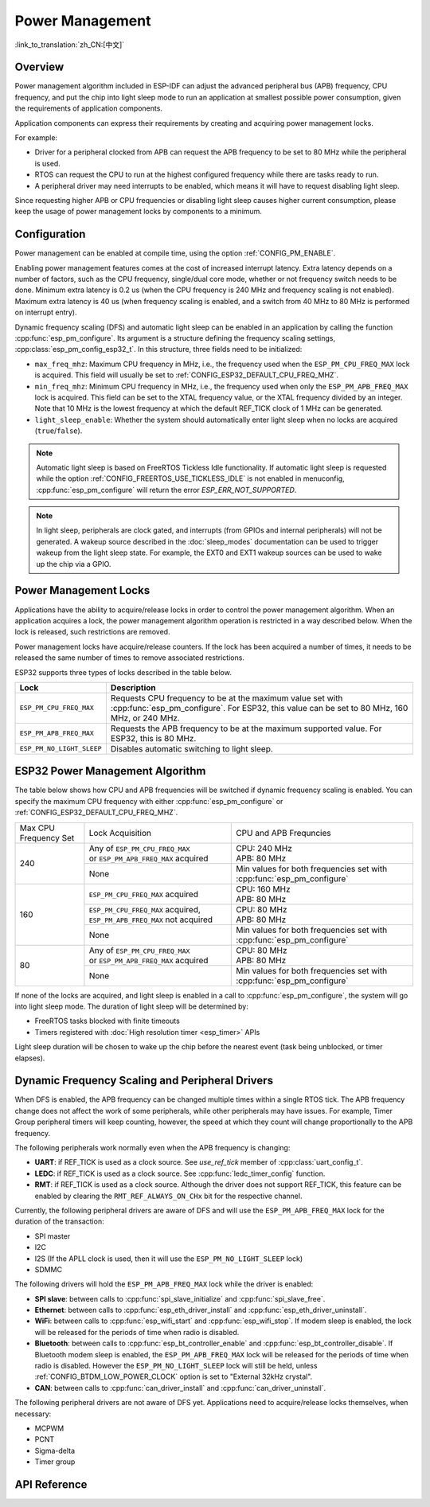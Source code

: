 Power Management
================

:link_to_translation:`zh_CN:[中文]`

Overview
--------

Power management algorithm included in ESP-IDF can adjust the advanced peripheral bus (APB) frequency, CPU frequency, and put the chip into light sleep mode to run an application at smallest possible power consumption, given the requirements of application components.

Application components can express their requirements by creating and acquiring power management locks.

For example:

- Driver for a peripheral clocked from APB can request the APB frequency to be set to 80 MHz while the peripheral is used.
- RTOS can request the CPU to run at the highest configured frequency while there are tasks ready to run.
- A peripheral driver may need interrupts to be enabled, which means it will have to request disabling light sleep.

Since requesting higher APB or CPU frequencies or disabling light sleep causes higher current consumption, please keep the usage of power management locks by components to a minimum.

Configuration
-------------

Power management can be enabled at compile time, using the option :ref:`CONFIG_PM_ENABLE`.

Enabling power management features comes at the cost of increased interrupt latency. Extra latency depends on a number of factors, such as the CPU frequency, single/dual core mode, whether or not frequency switch needs to be done. Minimum extra latency is 0.2 us (when the CPU frequency is 240 MHz and frequency scaling is not enabled). Maximum extra latency is 40 us (when frequency scaling is enabled, and a switch from 40 MHz to 80 MHz is performed on interrupt entry).

Dynamic frequency scaling (DFS) and automatic light sleep can be enabled in an application by calling the function :cpp:func:`esp_pm_configure`. Its argument is a structure defining the frequency scaling settings, :cpp:class:`esp_pm_config_esp32_t`. In this structure, three fields need to be initialized:

- ``max_freq_mhz``: Maximum CPU frequency in MHz, i.e., the frequency used when the ``ESP_PM_CPU_FREQ_MAX`` lock is acquired. This field will usually be set to :ref:`CONFIG_ESP32_DEFAULT_CPU_FREQ_MHZ`.
- ``min_freq_mhz``: Minimum CPU frequency in MHz, i.e., the frequency used when only the ``ESP_PM_APB_FREQ_MAX`` lock is acquired. This field can be set to the XTAL frequency value, or the XTAL frequency divided by an integer. Note that 10 MHz is the lowest frequency at which the default REF_TICK clock of 1 MHz can be generated.
- ``light_sleep_enable``: Whether the system should automatically enter light sleep when no locks are acquired (``true``/``false``).

.. only:: esp32

    Alternatively, if you enable the option :ref:`CONFIG_PM_DFS_INIT_AUTO` in menuconfig, the maximum CPU frequency will be determined by the :ref:`CONFIG_ESP32_DEFAULT_CPU_FREQ_MHZ` setting, and the minimum CPU frequency will be locked to the XTAL frequency.

.. only:: esp32s2beta

    Alternatively, if you enable the option :ref:`CONFIG_PM_DFS_INIT_AUTO` in menuconfig, the maximum CPU frequency will be determined by the :ref:`CONFIG_ESP32S2_DEFAULT_CPU_FREQ_MHZ` setting, and the minimum CPU frequency will be locked to the XTAL frequency.

.. note::

  Automatic light sleep is based on FreeRTOS Tickless Idle functionality. If automatic light sleep is requested while the option :ref:`CONFIG_FREERTOS_USE_TICKLESS_IDLE` is not enabled in menuconfig, :cpp:func:`esp_pm_configure` will return the error `ESP_ERR_NOT_SUPPORTED`.

.. note::

  In light sleep, peripherals are clock gated, and interrupts (from GPIOs and internal peripherals) will not be generated. A wakeup source described in the :doc:`sleep_modes` documentation can be used to trigger wakeup from the light sleep state. For example, the EXT0 and EXT1 wakeup sources can be used to wake up the chip via a GPIO.


Power Management Locks
----------------------

Applications have the ability to acquire/release locks in order to control the power management algorithm. When an application acquires a lock, the power management algorithm operation is restricted in a way described below. When the lock is released, such restrictions are removed.

Power management locks have acquire/release counters. If the lock has been acquired a number of times, it needs to be released the same number of times to remove associated restrictions.

ESP32 supports three types of locks described in the table below.

============================  ======================================================
Lock                          Description
============================  ======================================================
``ESP_PM_CPU_FREQ_MAX``       Requests CPU frequency to be at the maximum value set with :cpp:func:`esp_pm_configure`. For ESP32, this value can be set to 80 MHz, 160 MHz, or 240 MHz.

``ESP_PM_APB_FREQ_MAX``       Requests the APB frequency to be at the maximum supported value. For ESP32, this is 80 MHz.

``ESP_PM_NO_LIGHT_SLEEP``     Disables automatic switching to light sleep.
============================  ======================================================


ESP32 Power Management Algorithm
--------------------------------

The table below shows how CPU and APB frequencies will be switched if dynamic frequency scaling is enabled. You can specify the maximum CPU frequency with either :cpp:func:`esp_pm_configure` or :ref:`CONFIG_ESP32_DEFAULT_CPU_FREQ_MHZ`.


+---------------+---------------------------------------+-------------------------------------+
| Max CPU       |            Lock Acquisition           | CPU and APB Frequncies              |
| Frequency Set |                                       |                                     |
+---------------+---------------------------------------+-------------------------------------+
|      240      | | Any of ``ESP_PM_CPU_FREQ_MAX``      |                                     |
|               | | or ``ESP_PM_APB_FREQ_MAX`` acquired | | CPU: 240 MHz                      |
|               |                                       | | APB: 80 MHz                       |
+               +---------------------------------------+-------------------------------------+
|               |                  None                 | Min values for both frequencies set |
|               |                                       | with :cpp:func:`esp_pm_configure`   |
+---------------+---------------------------------------+-------------------------------------+
|      160      | ``ESP_PM_CPU_FREQ_MAX`` acquired      | | CPU: 160 MHz                      |
|               |                                       | | APB: 80 MHz                       |
+               +---------------------------------------+-------------------------------------+
|               | ``ESP_PM_CPU_FREQ_MAX`` acquired,     | | CPU: 80 MHz                       |
|               | ``ESP_PM_APB_FREQ_MAX`` not acquired  | | APB: 80 MHz                       |
+               +---------------------------------------+-------------------------------------+
|               |                  None                 | Min values for both frequencies set |
|               |                                       | with :cpp:func:`esp_pm_configure`   |
+---------------+---------------------------------------+-------------------------------------+
|       80      | | Any of ``ESP_PM_CPU_FREQ_MAX``      | | CPU: 80 MHz                       |
|               | | or ``ESP_PM_APB_FREQ_MAX`` acquired | | APB: 80 MHz                       |
+               +---------------------------------------+-------------------------------------+
|               |                  None                 | Min values for both frequencies set |
|               |                                       | with :cpp:func:`esp_pm_configure`   |
+---------------+---------------------------------------+-------------------------------------+


If none of the locks are acquired, and light sleep is enabled in a call to :cpp:func:`esp_pm_configure`, the system will go into light sleep mode. The duration of light sleep will be determined by:

- FreeRTOS tasks blocked with finite timeouts
- Timers registered with :doc:`High resolution timer <esp_timer>` APIs

Light sleep duration will be chosen to wake up the chip before the nearest event (task being unblocked, or timer elapses).


Dynamic Frequency Scaling and Peripheral Drivers
------------------------------------------------

When DFS is enabled, the APB frequency can be changed multiple times within a single RTOS tick. The APB frequency change does not affect the work of some peripherals, while other peripherals may have issues. For example, Timer Group peripheral timers will keep counting, however, the speed at which they count will change proportionally to the APB frequency.

The following peripherals work normally even when the APB frequency is changing:

- **UART**: if REF_TICK is used as a clock source. See `use_ref_tick` member of :cpp:class:`uart_config_t`.
- **LEDC**: if REF_TICK is used as a clock source. See :cpp:func:`ledc_timer_config` function.
- **RMT**: if REF_TICK is used as a clock source. Although the driver does not support REF_TICK, this feature can be enabled by clearing the ``RMT_REF_ALWAYS_ON_CHx`` bit for the respective channel.

Currently, the following peripheral drivers are aware of DFS and will use the ``ESP_PM_APB_FREQ_MAX`` lock for the duration of the transaction:

- SPI master
- I2C
- I2S (If the APLL clock is used, then it will use the ``ESP_PM_NO_LIGHT_SLEEP`` lock)
- SDMMC

The following drivers will hold the ``ESP_PM_APB_FREQ_MAX`` lock while the driver is enabled:

- **SPI slave**: between calls to :cpp:func:`spi_slave_initialize` and :cpp:func:`spi_slave_free`.
- **Ethernet**: between calls to :cpp:func:`esp_eth_driver_install` and :cpp:func:`esp_eth_driver_uninstall`.
- **WiFi**: between calls to :cpp:func:`esp_wifi_start` and :cpp:func:`esp_wifi_stop`. If modem sleep is enabled, the lock will be released for the periods of time when radio is disabled.
- **Bluetooth**: between calls to :cpp:func:`esp_bt_controller_enable` and :cpp:func:`esp_bt_controller_disable`. If Bluetooth modem sleep is enabled, the ``ESP_PM_APB_FREQ_MAX`` lock will be released for the periods of time when radio is disabled. However the ``ESP_PM_NO_LIGHT_SLEEP`` lock will still be held, unless :ref:`CONFIG_BTDM_LOW_POWER_CLOCK` option is set to "External 32kHz crystal".
- **CAN**: between calls to :cpp:func:`can_driver_install` and :cpp:func:`can_driver_uninstall`.

The following peripheral drivers are not aware of DFS yet. Applications need to acquire/release locks themselves, when necessary:

- MCPWM
- PCNT
- Sigma-delta
- Timer group


API Reference
-------------

.. include-build-file:: inc/esp_pm.inc
.. include-build-file:: inc/pm.inc

